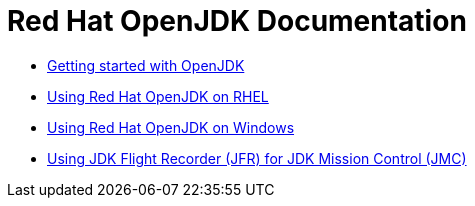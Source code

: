 = Red Hat OpenJDK Documentation

* link:getting-started/index.html[Getting started with OpenJDK]
* link:rhel/index.html[Using Red Hat OpenJDK on RHEL]
* link:windows/index.html[Using Red Hat OpenJDK on Windows]
* link:jfr-jmc/index.html[Using JDK Flight Recorder (JFR) for JDK Mission Control (JMC)]

